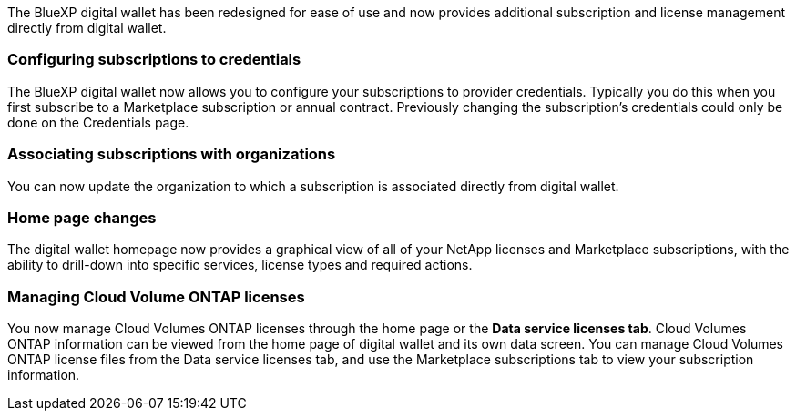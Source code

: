 
The BlueXP digital wallet has been redesigned for ease of use and now provides additional subscription and license management directly from digital wallet.

=== Configuring subscriptions to credentials
The BlueXP digital wallet now allows you to configure your subscriptions to provider credentials. Typically you do this when you first subscribe to a Marketplace subscription or annual contract. Previously changing the subscription's credentials could only be done on the Credentials page. 

=== Associating subscriptions with organizations
You can now update the organization to which a subscription is associated directly from digital wallet.

=== Home page changes
The digital wallet homepage now provides a graphical view of all of your NetApp licenses and Marketplace subscriptions, with the ability to drill-down into specific services, license types and required actions.

=== Managing Cloud Volume ONTAP licenses
You now manage Cloud Volumes ONTAP licenses through the home page or the *Data service licenses tab*. Cloud Volumes ONTAP information can be viewed from the home page of digital wallet and its own data screen. You can manage Cloud Volumes ONTAP license files from the Data service licenses tab, and use the Marketplace subscriptions tab to view your subscription information.
